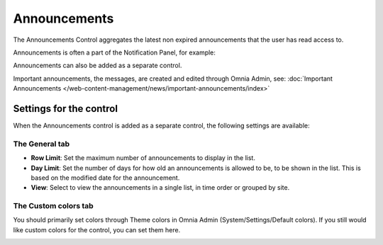 Announcements
===========================

The Announcements Control aggregates the latest non expired announcements that the user has read access to. 

Announcements is often a part of the Notification Panel, for example:

.. image:: important-announcements-notification-panel-frame.png

Announcements can also be added as a separate control.

Important announcements, the messages, are created and edited through Omnia Admin, see: :doc:`Important Announcements </web-content-management/news/important-announcements/index>`

Settings for the control
************************
When the Announcements control is added as a separate control, the following settings are available:

.. image:: announcement-settings.png

The General tab
---------------
+ **Row Limit**: Set the maximum number of announcements to display in the list.
+ **Day Limit**: Set the number of days for how old an announcements is allowed to be, to be shown in the list. This is based on the modified date for the announcement.
+ **View**: Select to view the announcements in a single list, in time order or grouped by site.

The Custom colors tab
----------------------
You should primarily set colors through Theme colors in Omnia Admin (System/Settings/Default colors). If you still would like custom colors for the control, you can set them here.

.. image:: announcements-custom-colors.png
